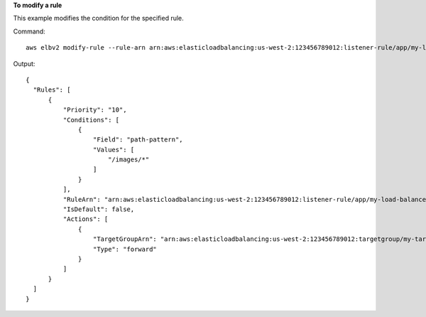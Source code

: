 **To modify a rule**

This example modifies the condition for the specified rule.

Command::

  aws elbv2 modify-rule --rule-arn arn:aws:elasticloadbalancing:us-west-2:123456789012:listener-rule/app/my-load-balancer/50dc6c495c0c9188/f2f7dc8efc522ab2/9683b2d02a6cabee --conditions Field=path-pattern,Values='/images/*'

Output::

  {
    "Rules": [
        {
            "Priority": "10",
            "Conditions": [
                {
                    "Field": "path-pattern",
                    "Values": [
                        "/images/*"
                    ]
                }
            ],
            "RuleArn": "arn:aws:elasticloadbalancing:us-west-2:123456789012:listener-rule/app/my-load-balancer/50dc6c495c0c9188/f2f7dc8efc522ab2/9683b2d02a6cabee",
            "IsDefault": false,
            "Actions": [
                {
                    "TargetGroupArn": "arn:aws:elasticloadbalancing:us-west-2:123456789012:targetgroup/my-targets/73e2d6bc24d8a067",
                    "Type": "forward"
                }
            ]
        }
    ]
  }
